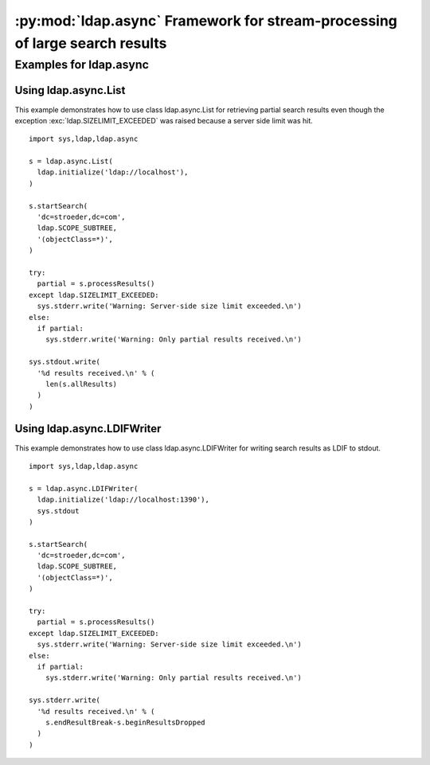 .. % $Id: ldap-async.rst,v 1.3 2011/07/21 20:33:26 stroeder Exp $


:py:mod:`ldap.async` Framework for stream-processing of large search results
==============================================================================

.. py:module:: ldap.async
   :synopsis: Framework for stream-processing of large search results.
.. moduleauthor:: python-ldap project (see http://www.python-ldap.org/)


.. % Author of the module code;


.. _ldap.async-example:

Examples for ldap.async
------------------------

.. _ldap.async-example.List:

Using ldap.async.List
^^^^^^^^^^^^^^^^^^^^^^

This example demonstrates how to use class ldap.async.List for
retrieving partial search results even though the exception
:exc:`ldap.SIZELIMIT_EXCEEDED` was raised because a server side limit was hit. ::

   import sys,ldap,ldap.async

   s = ldap.async.List(
     ldap.initialize('ldap://localhost'),
   )

   s.startSearch(
     'dc=stroeder,dc=com',
     ldap.SCOPE_SUBTREE,
     '(objectClass=*)',
   )

   try:
     partial = s.processResults()
   except ldap.SIZELIMIT_EXCEEDED:
     sys.stderr.write('Warning: Server-side size limit exceeded.\n')
   else:
     if partial:
       sys.stderr.write('Warning: Only partial results received.\n')

   sys.stdout.write(
     '%d results received.\n' % (
       len(s.allResults)
     )
   )

.. _ldap.async-example.LDIFWriter:

Using ldap.async.LDIFWriter
^^^^^^^^^^^^^^^^^^^^^^^^^^^^

This example demonstrates how to use class ldap.async.LDIFWriter
for writing search results as LDIF to stdout. ::

   import sys,ldap,ldap.async

   s = ldap.async.LDIFWriter(
     ldap.initialize('ldap://localhost:1390'),
     sys.stdout
   )

   s.startSearch(
     'dc=stroeder,dc=com',
     ldap.SCOPE_SUBTREE,
     '(objectClass=*)',
   )

   try:
     partial = s.processResults()
   except ldap.SIZELIMIT_EXCEEDED:
     sys.stderr.write('Warning: Server-side size limit exceeded.\n')
   else:
     if partial:
       sys.stderr.write('Warning: Only partial results received.\n')

   sys.stderr.write(
     '%d results received.\n' % (
       s.endResultBreak-s.beginResultsDropped
     )
   )


